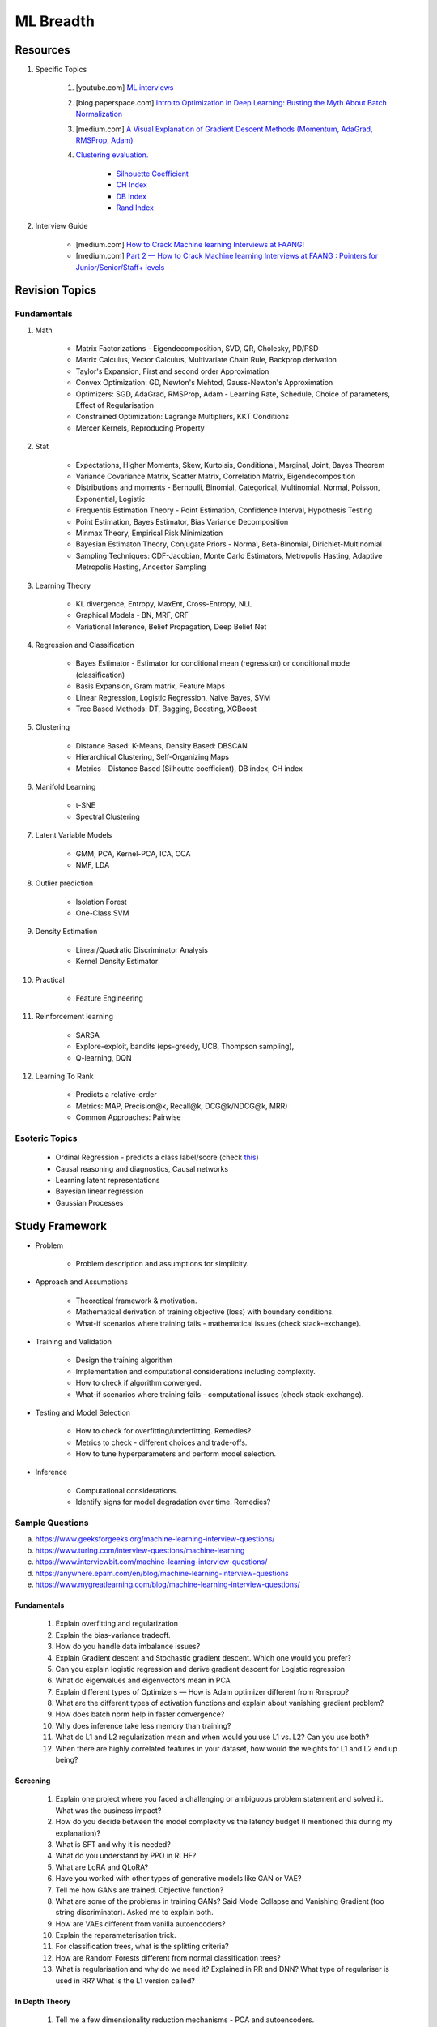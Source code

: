 
################################################################################
ML Breadth
################################################################################
********************************************************************************
Resources
********************************************************************************
#. Specific Topics

	#. [youtube.com] `ML interviews <https://www.youtube.com/playlist?list=PLXmbE5IFg3EEoSAzuqbu7o8Kh8FFhTFPc>`_
	#. [blog.paperspace.com] `Intro to Optimization in Deep Learning: Busting the Myth About Batch Normalization <https://blog.paperspace.com/busting-the-myths-about-batch-normalization/>`_
	#. [medium.com] `A Visual Explanation of Gradient Descent Methods (Momentum, AdaGrad, RMSProp, Adam) <https://medium.com/towards-data-science/a-visual-explanation-of-gradient-descent-methods-momentum-adagrad-rmsprop-adam-f898b102325c>`_
	#. `Clustering evaluation. <https://scikit-learn.org/stable/modules/clustering.html#clustering-performance-evaluation>`_
	
		- `Silhouette Coefficient <https://scikit-learn.org/stable/modules/clustering.html#silhouette-coefficient>`_
		- `CH Index <https://scikit-learn.org/stable/modules/clustering.html#calinski-harabasz-index>`_
		- `DB Index <https://scikit-learn.org/stable/modules/clustering.html#davies-bouldin-index>`_
		- `Rand Index <https://scikit-learn.org/stable/modules/clustering.html#rand-index>`_

#. Interview Guide

	* [medium.com] `How to Crack Machine learning Interviews at FAANG! <https://medium.com/@reachpriyaa/how-to-crack-machine-learning-interviews-at-faang-78a2882a05c5>`_
	* [medium.com] `Part 2 — How to Crack Machine learning Interviews at FAANG : Pointers for Junior/Senior/Staff+ levels <https://medium.com/@reachpriyaa/part-2-how-to-crack-machine-learning-interviews-at-faang-pointers-for-junior-senior-staff-4b89e10bff28>`_

********************************************************************************
Revision Topics
********************************************************************************
Fundamentals
================================================================================
#. Math
	
	- Matrix Factorizations - Eigendecomposition, SVD, QR, Cholesky, PD/PSD
	- Matrix Calculus, Vector Calculus, Multivariate Chain Rule, Backprop derivation
	- Taylor's Expansion, First and second order Approximation
	- Convex Optimization: GD, Newton's Mehtod, Gauss-Newton's Approximation
	- Optimizers: SGD, AdaGrad, RMSProp, Adam - Learning Rate, Schedule, Choice of parameters, Effect of Regularisation
	- Constrained Optimization: Lagrange Multipliers, KKT Conditions
	- Mercer Kernels, Reproducing Property
#. Stat

	- Expectations, Higher Moments, Skew, Kurtoisis, Conditional, Marginal, Joint, Bayes Theorem
	- Variance Covariance Matrix, Scatter Matrix, Correlation Matrix, Eigendecomposition
	- Distributions and moments - Bernoulli, Binomial, Categorical, Multinomial, Normal, Poisson, Exponential, Logistic
	- Frequentis Estimation Theory - Point Estimation, Confidence Interval, Hypothesis Testing
	- Point Estimation, Bayes Estimator, Bias Variance Decomposition
	- Minmax Theory, Empirical Risk Minimization
	- Bayesian Estimaton Theory, Conjugate Priors - Normal, Beta-Binomial, Dirichlet-Multinomial
	- Sampling Techniques: CDF-Jacobian, Monte Carlo Estimators, Metropolis Hasting, Adaptive Metropolis Hasting, Ancestor Sampling
#. Learning Theory

	- KL divergence, Entropy, MaxEnt, Cross-Entropy, NLL
	- Graphical Models - BN, MRF, CRF
	- Variational Inference, Belief Propagation, Deep Belief Net
#. Regression and Classification

	- Bayes Estimator - Estimator for conditional mean (regression) or conditional mode (classification)
	- Basis Expansion, Gram matrix, Feature Maps
	- Linear Regression, Logistic Regression, Naive Bayes, SVM
	- Tree Based Methods: DT, Bagging, Boosting, XGBoost
#. Clustering

	- Distance Based: K-Means, Density Based: DBSCAN
	- Hierarchical Clustering, Self-Organizing Maps
	- Metrics - Distance Based (Silhoutte coefficient), DB index, CH index

#. Manifold Learning

	- t-SNE
	- Spectral Clustering
#. Latent Variable Models

	- GMM, PCA, Kernel-PCA, ICA, CCA
	- NMF, LDA
#. Outlier prediction

	- Isolation Forest
	- One-Class SVM
#. Density Estimation

	- Linear/Quadratic Discriminator Analysis
	- Kernel Density Estimator

#. Practical

	- Feature Engineering

#. Reinforcement learning
	
	- SARSA
	- Explore-exploit, bandits (eps-greedy, UCB, Thompson sampling), 
	- Q-learning, DQN

#. Learning To Rank

	- Predicts a relative-order
	- Metrics: MAP, Precision@k, Recall@k, DCG@k/NDCG@k, MRR)
	- Common Approaches: Pairwise

Esoteric Topics
================================================================================
	* Ordinal Regression - predicts a class label/score (check `this <https://home.ttic.edu/~nati/Publications/RennieSrebroIJCAI05.pdf>`_)	
	* Causal reasoning and diagnostics, Causal networks
	* Learning latent representations
	* Bayesian linear regression
	* Gaussian Processes

********************************************************************************
Study Framework
********************************************************************************
* Problem

	* Problem description and assumptions for simplicity.
* Approach and Assumptions

	* Theoretical framework & motivation.
	* Mathematical derivation of training objective (loss) with boundary conditions.
	* What-if scenarios where training fails - mathematical issues (check stack-exchange).
* Training and Validation

	* Design the training algorithm
	* Implementation and computational considerations including complexity.
	* How to check if algorithm converged.
	* What-if scenarios where training fails - computational issues (check stack-exchange).		
* Testing and Model Selection

	* How to check for overfitting/underfitting. Remedies?
	* Metrics to check - different choices and trade-offs.
	* How to tune hyperparameters and perform model selection.
* Inference

	* Computational considerations.
	* Identify signs for model degradation over time. Remedies?

Sample Questions
================================================================================
(a) https://www.geeksforgeeks.org/machine-learning-interview-questions/
(b) https://www.turing.com/interview-questions/machine-learning
(c) https://www.interviewbit.com/machine-learning-interview-questions/
(d) https://anywhere.epam.com/en/blog/machine-learning-interview-questions
(e) https://www.mygreatlearning.com/blog/machine-learning-interview-questions/

Fundamentals
--------------------------------------------------------------------------------
	#. Explain overfitting and regularization
	#. Explain the bias-variance tradeoff.
	#. How do you handle data imbalance issues?
	#. Explain Gradient descent and Stochastic gradient descent. Which one would you prefer?
	#. Can you explain logistic regression and derive gradient descent for Logistic regression
	#. What do eigenvalues and eigenvectors mean in PCA
	#. Explain different types of Optimizers — How is Adam optimizer different from Rmsprop?
	#. What are the different types of activation functions and explain about vanishing gradient problem?
	#. How does batch norm help in faster convergence?
	#. Why does inference take less memory than training?
	#. What do L1 and L2 regularization mean and when would you use L1 vs. L2? Can you use both?
	#. When there are highly correlated features in your dataset, how would the weights for L1 and L2 end up being?

Screening
--------------------------------------------------------------------------------
	#. Explain one project where you faced a challenging or ambiguous problem statement and solved it. What was the business impact?
	#. How do you decide between the model complexity vs the latency budget (I mentioned this during my explanation)?
	#. What is SFT and why it is needed?
	#. What do you understand by PPO in RLHF?
	#. What are LoRA and QLoRA?
	#. Have you worked with other types of generative models like GAN or VAE?
	#. Tell me how GANs are trained. Objective function?
	#. What are some of the problems in training GANs? Said Mode Collapse and Vanishing Gradient (too string discriminator). Asked me to explain both.
	#. How are VAEs different from vanilla autoencoders?
	#. Explain the reparameterisation trick.
	#. For classification trees, what is the splitting criteria?
	#. How are Random Forests different from normal classification trees?
	#. What is regularisation and why do we need it? Explained in RR and DNN? What type of regulariser is used in RR? What is the L1 version called?

In Depth Theory
--------------------------------------------------------------------------------
	#. Tell me a few dimensionality reduction mechanisms - PCA and autoencoders.
	#. Explain PCA and probabilistic PCA.
	#. What is the reconstruction loss in terms of eigenvalues?
	#. Why are eigenvalues positive in this case? Can you prove that the variance-covariance matrix is PSD?
	#. How would you select the number of dimensions in PCA?
	#. Think of an autoencoder with just 1 hidden layer. How would you select the dimension in this case?
	#. Can you think of a justification for why we'd see a diminishing return as we increase the hidden dimension?
	#. Is autoencoder related to kernel-PCA?
	#. What is the loss function for VAE? Explain ELBO and the KL term.
	#. If we split ELBO further, a reconstruction loss term and another KL term comes out. How is that KL term defined? What are those corresponding distributions?
	#. Why do we use Gaussians in VAE? Why standard Gaussians? Why assuming standard Gaussian in the latent space doesn't hurt?
	#. What does this prior signify from a Bayesian perspective?
	#. How about discrete VAE? How does the reparameterization work in that case?		
	#. How would you determine if your click-prediction model has gone bad over time?
	#. If you cannot afford an A/B test, could you still evaluate this? What is the framework for these types of analysis? G-formula and propensity-score reweighting in causal inference.
	#. Can you use MSE for evaluating your classification problem instead of Cross entropy
	#. How does the loss curve for Cross entropy look?
	#. What does the "minus" in cross-entropy mean?
	#. Explain how Momentum differs from RMS prop optimizer?

********************************************************************************
Topics
********************************************************************************
Sample Interview Questions
================================================================================
Feature Engineering
--------------------------------------------------------------------------------
* When do we need to scale features?
* How to handle categorical features for

	* categories with a small number of possible values
	* categories with a very large number of possible values
	* ordinal categories (an order associated with them)

Mathematics
--------------------------------------------------------------------------------
* Different types of matrix factorizations. 
* How are eigenvalues related to singular values.

Statistics
--------------------------------------------------------------------------------
* You have 3 features, X, Y, Z. X and Y are correlated, Y and Z are correlated. Should X and Z also be correlated always?

Classical ML
--------------------------------------------------------------------------------
* Regression

	* What are the different ways to measure performance of a linear regression model.
* Naive Bayes

	* Some zero problem on Naive Bayes
* Trees

	* Difference between gradient boosting and XGBoost.

Applied ML
--------------------------------------------------------------------------------
* What metrics are used for a heavily imbalanced dataset?

Mixture
--------------------------------------------------------------------------------
	#. What is convolution Operation? Code it up.
	#. What is self attention?
	#. Derive gradient descent update rule for non negative matrix factorisation.
	#. Code non negative matrix factorisation.
	#. Derive gradient descent update rule for linear/logistic regression.
	#. Code stochastic gradient descent in linear/logistic regression setting.
	#. Code AUC.
	#. Questions related to my projects/thesis.
	#. One question from statistics: was related to Bayes theorem.
	#. Bias-variance tradeoff.
	#. Design questions: Let's say some countries don't allow showing ads for knife, gun, etc, how would you go about building a system that can classify safe queries vs unsafe queries?
	#. What's a language model?
	#. Explain the working of any click prediction model.
	#. A couple of questions related to indexing in search engine.
	#. Convolution vs feedforward.

Related StackExchanges
================================================================================
.. note::
	* `stats.stackexchange <https://stats.stackexchange.com/>`_
	* `datascience.stackexchange <https://datascience.stackexchange.com/>`_
	* `ai.stackexchange <https://ai.stackexchange.com/>`_
